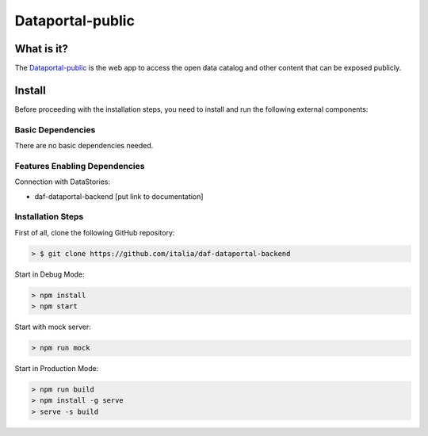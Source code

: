 *****************
Dataportal-public
*****************

===========
What is it?
===========

The `Dataportal-public <https://dataportal.daf.teamdigitale.it/>`__ is the web app to access the open data catalog and other content that can be exposed publicly.


=======
Install
=======

Before proceeding with the installation steps, you need to install and run the following external components:

Basic Dependencies
------------------
There are no basic dependencies needed.


Features Enabling Dependencies
------------------------------
Connection with DataStories:

* daf-dataportal-backend [put link to documentation]


Installation Steps
------------------
First of all, clone the following GitHub repository:

.. code-block:: bash

 > $ git clone https://github.com/italia/daf-dataportal-backend
  
Start in Debug Mode:

.. code-block:: bash

  > npm install
  > npm start 

Start with mock server:

.. code-block:: bash

  > npm run mock

Start in Production Mode:

.. code-block:: bash

  > npm run build
  > npm install -g serve
  > serve -s build

